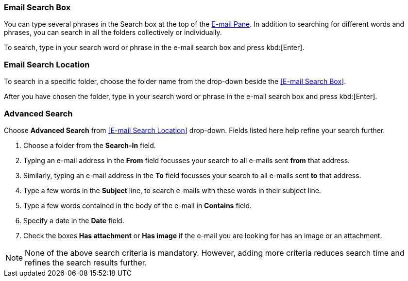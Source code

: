 === Email Search Box
You can type several phrases in the Search box at the top of the <<mail-overview.adoc#_e_mail_pane, E-mail Pane>>. In addition to searching for different words and phrases, you can search in all the folders collectively or individually.

To search, type in your search word or phrase in the e-mail search box and press kbd:[Enter].

=== Email Search Location
To search in a specific folder, choose the folder name from the drop-down beside the <<E-mail Search Box>>.

After you have chosen the folder, type in your search word or phrase in the e-mail search box and press kbd:[Enter].

=== Advanced Search
Choose **Advanced Search** from <<E-mail Search Location>> drop-down. Fields listed here help refine your search further.

1. Choose a folder from the **Search-In** field.
2. Typing an e-mail address in the **From** field focusses your search to all e-mails sent *from* that address.
3. Similarly, typing an e-mail address in the **To** field focusses your search to all e-mails sent *to* that address.
4. Type a few words in the **Subject** line, to search e-mails with these words in their subject line.
5. Type a few words contained in the body of the e-mail in **Contains** field.
6. Specify a date in the **Date** field.
7. Check the boxes **Has attachment** or **Has image** if the e-mail you are looking for has an image or an attachment.

NOTE: None of the above search criteria is mandatory. However, adding more criteria reduces search time and refines the search results further.